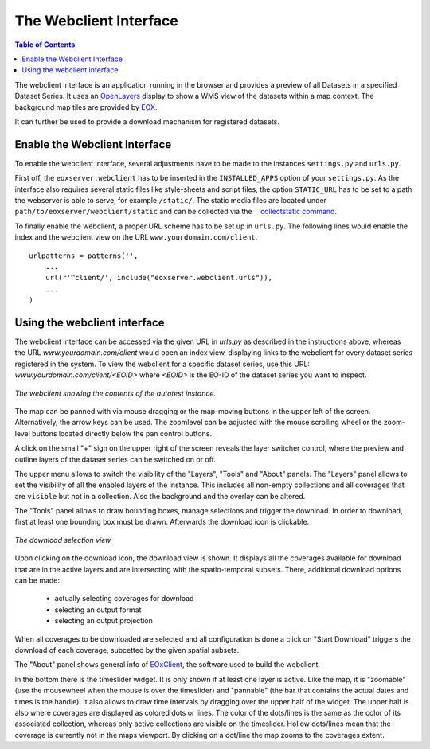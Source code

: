 .. Webclient Interface
  #-----------------------------------------------------------------------------
  # $Id$
  #
  # Project: EOxServer <http://eoxserver.org>
  # Authors: Stephan Krause <stephan.krause@eox.at>
  #          Stephan Meissl <stephan.meissl@eox.at>
  #          Fabian Schindler <fabian.schindler@eox.at>
  #
  #-----------------------------------------------------------------------------
  # Copyright (C) 2011 EOX IT Services GmbH
  #
  # Permission is hereby granted, free of charge, to any person obtaining a copy
  # of this software and associated documentation files (the "Software"), to
  # deal in the Software without restriction, including without limitation the
  # rights to use, copy, modify, merge, publish, distribute, sublicense, and/or
  # sell copies of the Software, and to permit persons to whom the Software is
  # furnished to do so, subject to the following conditions:
  #
  # The above copyright notice and this permission notice shall be included in
  # all copies of this Software or works derived from this Software.
  #
  # THE SOFTWARE IS PROVIDED "AS IS", WITHOUT WARRANTY OF ANY KIND, EXPRESS OR
  # IMPLIED, INCLUDING BUT NOT LIMITED TO THE WARRANTIES OF MERCHANTABILITY,
  # FITNESS FOR A PARTICULAR PURPOSE AND NONINFRINGEMENT. IN NO EVENT SHALL THE
  # AUTHORS OR COPYRIGHT HOLDERS BE LIABLE FOR ANY CLAIM, DAMAGES OR OTHER
  # LIABILITY, WHETHER IN AN ACTION OF CONTRACT, TORT OR OTHERWISE, ARISING
  # FROM, OUT OF OR IN CONNECTION WITH THE SOFTWARE OR THE USE OR OTHER DEALINGS
  # IN THE SOFTWARE.
  #-----------------------------------------------------------------------------

.. _webclient:

The Webclient Interface
=======================

.. contents:: Table of Contents
    :depth: 3
    :backlinks: top

The webclient interface is an application running in the browser and provides a
preview of all Datasets in a specified Dataset Series. It uses an
`OpenLayers <http://openlayers.org/>`_ display to show a WMS view of the
datasets within a map context. The background map tiles are provided by
`EOX <https://maps.eox.at//>`_.

It can further be used to provide a download mechanism for registered datasets.


Enable the Webclient Interface
------------------------------

To enable the webclient interface, several adjustments have to be made to the
instances ``settings.py`` and ``urls.py``.

First off, the ``eoxserver.webclient`` has to be inserted in the ``INSTALLED_APPS``
option of your ``settings.py``. As the interface also requires several static
files like style-sheets and script files, the option ``STATIC_URL`` has to be set
to a path the webserver is able to serve, for example ``/static/``. The static
media files are located under ``path/to/eoxserver/webclient/static`` and can be
collected via the `` `collectstatic command
<https://docs.djangoproject.com/en/1.8/ref/contrib/staticfiles/#collectstatic>`_.

To finally enable the webclient, a proper URL scheme has to be set up in
``urls.py``. The following lines would enable the index and the webclient view
on the URL ``www.yourdomain.com/client``.
::

    urlpatterns = patterns('',
        ...
        url(r'^client/', include("eoxserver.webclient.urls")),
        ...
    )

Using the webclient interface
-----------------------------

The webclient interface can be accessed via the given URL in `urls.py` as
described in the instructions above, whereas the URL `www.yourdomain.com/client` would
open an index view, displaying links to the webclient for every dataset series
registered in the system. To view the webclient for a specific dataset series,
use this URL: `www.yourdomain.com/client/<EOID>` where `<EOID>` is the EO-ID of
the dataset series you want to inspect.

.. _fig_webclient_autotest:
.. figure:: images/webclient_autotest.png
   :align: center

   *The webclient showing the contents of the autotest instance.*

The map can be panned with via mouse dragging or the map-moving buttons in the
upper left of the screen. Alternatively, the arrow keys can be used. The
zoomlevel can be adjusted with the mouse scrolling wheel or the zoom-level
buttons located directly below the pan control buttons.

A click on the small "+" sign on the upper right of the screen reveals the
layer switcher control, where the preview and outline layers of the dataset
series can be switched on or off.

The upper menu allows to switch the visibility of the "Layers", "Tools" and
"About" panels. The "Layers" panel allows to set the visibility of all the
enabled layers of the instance. This includes all non-empty collections and all
coverages that are ``visible`` but not in a collection. Also the background and
the overlay can be altered.

The "Tools" panel allows to draw bounding boxes, manage selections and trigger
the download. In order to download, first at least one bounding box must be
drawn. Afterwards the download icon is clickable.

.. _fig_webclient_autotest_download_view:
.. figure:: images/webclient_autotest_download_view.png
   :align: center

   *The download selection view.*

Upon clicking on the download icon, the download view is shown. It displays all
the coverages available for download that are in the active layers and are
intersecting with the spatio-temporal subsets. There, additional download
options can be made:

  * actually selecting coverages for download
  * selecting an output format
  * selecting an output projection

When all coverages to be downloaded are selected and all configuration is done
a click on "Start Download" triggers the download of each coverage, subcetted by
the given spatial subsets.

The "About" panel shows general info of `EOxClient
<https://github.com/EOX-A/EOxClient>`_, the software used to build the
webclient.

In the bottom there is the timeslider widget. It is only shown if at least one
layer is active. Like the map, it is "zoomable" (use the mousewheel when the
mouse is over the timeslider) and "pannable" (the bar that contains the actual
dates and times is the handle). It also allows to draw time intervals by
dragging over the upper half of the widget. The upper half is also where
coverages are displayed as colored dots or lines. The color of the dots/lines is
the same as the color of its associated collection, whereas only active
collections are visible on the timeslider. Hollow dots/lines mean that
the coverage is currently not in the maps viewport. By clicking on a dot/line
the map zooms to the coverages extent.
